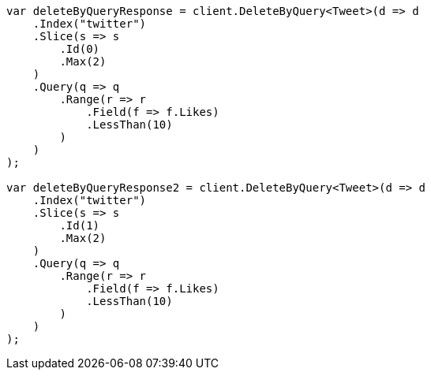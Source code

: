 ////
IMPORTANT NOTE
==============
This file is generated from method Line412 in https://github.com/elastic/elasticsearch-net/tree/master/src/Examples/Examples/Docs/DeleteByQueryPage.cs#L150-L226.
If you wish to submit a PR to change this example, please change the source method above
and run dotnet run -- asciidoc in the ExamplesGenerator project directory.
////
[source, csharp]
----
var deleteByQueryResponse = client.DeleteByQuery<Tweet>(d => d
    .Index("twitter")
    .Slice(s => s
        .Id(0)
        .Max(2)
    )
    .Query(q => q
        .Range(r => r
            .Field(f => f.Likes)
            .LessThan(10)
        )
    )
);

var deleteByQueryResponse2 = client.DeleteByQuery<Tweet>(d => d
    .Index("twitter")
    .Slice(s => s
        .Id(1)
        .Max(2)
    )
    .Query(q => q
        .Range(r => r
            .Field(f => f.Likes)
            .LessThan(10)
        )
    )
);
----
